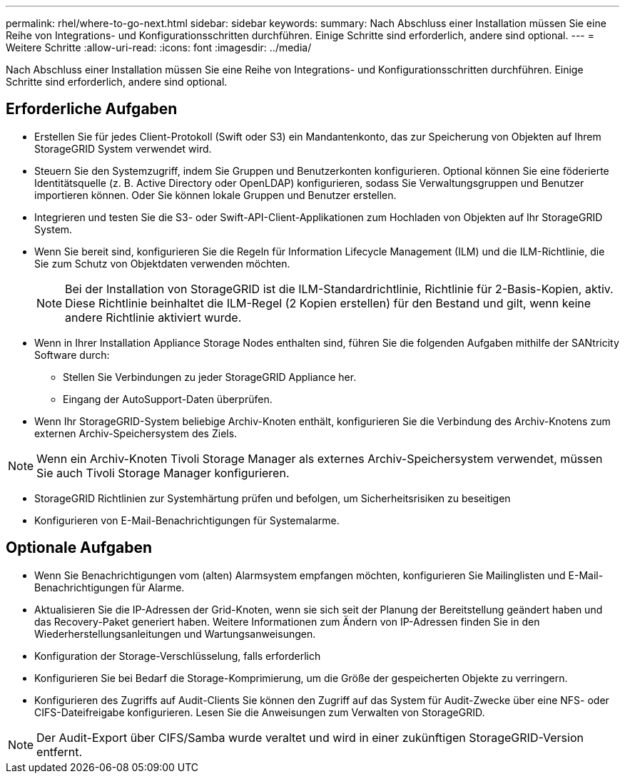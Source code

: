 ---
permalink: rhel/where-to-go-next.html 
sidebar: sidebar 
keywords:  
summary: Nach Abschluss einer Installation müssen Sie eine Reihe von Integrations- und Konfigurationsschritten durchführen. Einige Schritte sind erforderlich, andere sind optional. 
---
= Weitere Schritte
:allow-uri-read: 
:icons: font
:imagesdir: ../media/


[role="lead"]
Nach Abschluss einer Installation müssen Sie eine Reihe von Integrations- und Konfigurationsschritten durchführen. Einige Schritte sind erforderlich, andere sind optional.



== Erforderliche Aufgaben

* Erstellen Sie für jedes Client-Protokoll (Swift oder S3) ein Mandantenkonto, das zur Speicherung von Objekten auf Ihrem StorageGRID System verwendet wird.
* Steuern Sie den Systemzugriff, indem Sie Gruppen und Benutzerkonten konfigurieren. Optional können Sie eine föderierte Identitätsquelle (z. B. Active Directory oder OpenLDAP) konfigurieren, sodass Sie Verwaltungsgruppen und Benutzer importieren können. Oder Sie können lokale Gruppen und Benutzer erstellen.
* Integrieren und testen Sie die S3- oder Swift-API-Client-Applikationen zum Hochladen von Objekten auf Ihr StorageGRID System.
* Wenn Sie bereit sind, konfigurieren Sie die Regeln für Information Lifecycle Management (ILM) und die ILM-Richtlinie, die Sie zum Schutz von Objektdaten verwenden möchten.
+

NOTE: Bei der Installation von StorageGRID ist die ILM-Standardrichtlinie, Richtlinie für 2-Basis-Kopien, aktiv. Diese Richtlinie beinhaltet die ILM-Regel (2 Kopien erstellen) für den Bestand und gilt, wenn keine andere Richtlinie aktiviert wurde.

* Wenn in Ihrer Installation Appliance Storage Nodes enthalten sind, führen Sie die folgenden Aufgaben mithilfe der SANtricity Software durch:
+
** Stellen Sie Verbindungen zu jeder StorageGRID Appliance her.
** Eingang der AutoSupport-Daten überprüfen.


* Wenn Ihr StorageGRID-System beliebige Archiv-Knoten enthält, konfigurieren Sie die Verbindung des Archiv-Knotens zum externen Archiv-Speichersystem des Ziels.



NOTE: Wenn ein Archiv-Knoten Tivoli Storage Manager als externes Archiv-Speichersystem verwendet, müssen Sie auch Tivoli Storage Manager konfigurieren.

* StorageGRID Richtlinien zur Systemhärtung prüfen und befolgen, um Sicherheitsrisiken zu beseitigen
* Konfigurieren von E-Mail-Benachrichtigungen für Systemalarme.




== Optionale Aufgaben

* Wenn Sie Benachrichtigungen vom (alten) Alarmsystem empfangen möchten, konfigurieren Sie Mailinglisten und E-Mail-Benachrichtigungen für Alarme.
* Aktualisieren Sie die IP-Adressen der Grid-Knoten, wenn sie sich seit der Planung der Bereitstellung geändert haben und das Recovery-Paket generiert haben. Weitere Informationen zum Ändern von IP-Adressen finden Sie in den Wiederherstellungsanleitungen und Wartungsanweisungen.
* Konfiguration der Storage-Verschlüsselung, falls erforderlich
* Konfigurieren Sie bei Bedarf die Storage-Komprimierung, um die Größe der gespeicherten Objekte zu verringern.
* Konfigurieren des Zugriffs auf Audit-Clients Sie können den Zugriff auf das System für Audit-Zwecke über eine NFS- oder CIFS-Dateifreigabe konfigurieren. Lesen Sie die Anweisungen zum Verwalten von StorageGRID.



NOTE: Der Audit-Export über CIFS/Samba wurde veraltet und wird in einer zukünftigen StorageGRID-Version entfernt.
